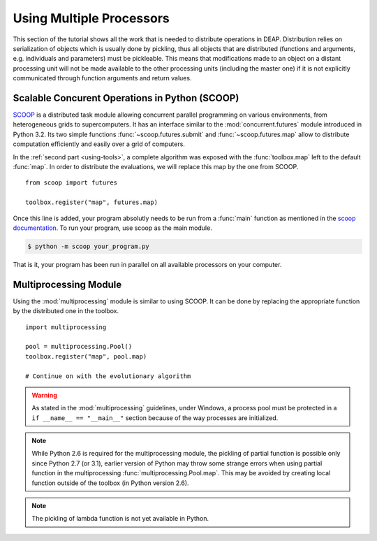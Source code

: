.. _distribution-deap:

Using Multiple Processors
=========================

This section of the tutorial shows all the work that is needed to distribute
operations in DEAP. Distribution relies on serialization of objects which is
usually done by pickling, thus all objects that are distributed (functions and
arguments, e.g. individuals and parameters) must be pickleable. This means
that modifications made to an object on a distant processing unit will not be
made available to the other processing units (including the master one) if it
is not explicitly communicated through function arguments and return values.

Scalable Concurent Operations in Python (SCOOP)
-----------------------------------------------
SCOOP_ is a distributed task module allowing concurrent parallel programming on
various environments, from heterogeneous grids to supercomputers. It has an
interface similar to the :mod:`concurrent.futures` module introduced in Python
3.2. Its two simple functions :func:`~scoop.futures.submit` and
:func:`~scoop.futures.map` allow to distribute computation efficiently and
easily over a grid of computers.

In the :ref:`second part <using-tools>`, a complete algorithm was exposed with
the :func:`toolbox.map` left to the default :func:`map`. In order to
distribute the evaluations, we will replace this map by the one from SCOOP.
::

    from scoop import futures

    toolbox.register("map", futures.map)

Once this line is added, your program absolutly needs to be run from a
:func:`main` function as mentioned in the
`scoop documentation <http://scoop.readthedocs.org/en/latest/usage.html>`_. To
run your program, use scoop as the main module.

.. code-block:: bash

    $ python -m scoop your_program.py

That is it, your program has been run in parallel on all available processors
on your computer.

.. _SCOOP: http://scoop.googlecode.com/

Multiprocessing Module
----------------------
Using the :mod:`multiprocessing` module is similar to using SCOOP. It can be
done by replacing the appropriate function by the distributed one in the
toolbox.
::

    import multiprocessing
    
    pool = multiprocessing.Pool()
    toolbox.register("map", pool.map)
    
    # Continue on with the evolutionary algorithm

.. warning::
   As stated in the :mod:`multiprocessing` guidelines, under Windows, a
   process pool must be protected in a ``if __name__ == "__main__"`` section
   because of the way processes are initialized.

.. note::
   While Python 2.6 is required for the multiprocessing module, the pickling
   of partial function is possible only since Python 2.7 (or 3.1), earlier
   version of Python may throw some strange errors when using partial function
   in the multiprocessing :func:`multiprocessing.Pool.map`. This may be
   avoided by creating local function outside of the toolbox (in Python
   version 2.6).

.. note::
   The pickling of lambda function is not yet available in Python.


.. Parallel Evaluation
.. -------------------
.. The multiprocessing example shows how to use the :mod:`multiprocessing` module
.. in order to enhance the computing power during the evaluations. First the
.. toolbox contains a method named :func:`~deap.map`, this method has the same
.. function as the built-in :func:`map` function. In order to use the
.. multiprocessing module into the built-in :mod:`~deap.algorithms`, the only
.. thing to do is to replace the map operation by a parallel one. Then the
.. difference between the `Multiprocessing One Max Example
.. <http://deap.googlecode.com/hg/examples/mpga_onemax.py>`_ and the `Regular One
.. Max Example <http://deap.googlecode.com/hg/examples/ga_onemax.py>`_ is the
.. addition of these two lines 
.. ::
.. 
..    # Process Pool of 4 workers
..    pool = multiprocessing.Pool(processes=4)
..    tools.register("map", pool.map)
.. 
.. Parallel Variation
.. ------------------
.. 
.. The paralellization of the variation operators is not directly supported in
.. the algorithms, although it is still possible. What one needs is to create its
.. own algorithm (from one in the algorithm module for example) and change the
.. desired lines in order to use the :meth:`~deap.toolbox.map` method from the
.. toolbox. This may be achieved for example, for the crossover operation from
.. the :func:`~deap.algorithms.eaSimple` algorithm by replacing the crossover part
.. of the algorithms by 
.. ::
..     
..     parents1 = list()
..     parents2 = list()
..     to_replace = list()
..     for i in range(1, len(offspring), 2):
..         if random.random() < cxpb:
..             parents1.append(offspring[i - 1])
..             parents2.append(offspring[i])
..             to_replace.append(i - 1)
..             to_replace.append(i)
..     
..     children = tools.map(tools.mate, (parents1, parents2))
..     
..     for i, child in zip(to_replace, children):
..         del child.fitness.values
..         offspring[i] = child
.. 
.. Since the multiprocessing map does take a single iterable we must
.. bundle/unbundle the parents, respectively by creating a tuple in the
.. :func:`tools.map` function of the preceding code example and the following
.. decorator on the crossover function.
.. ::
.. 
..     def unbundle(func):
..         def wrapUnbundle(bundled):
..             return func(*bundled)
..         return wrapUnbundle
..     
..     tools.decorate("mate", unbundle)
